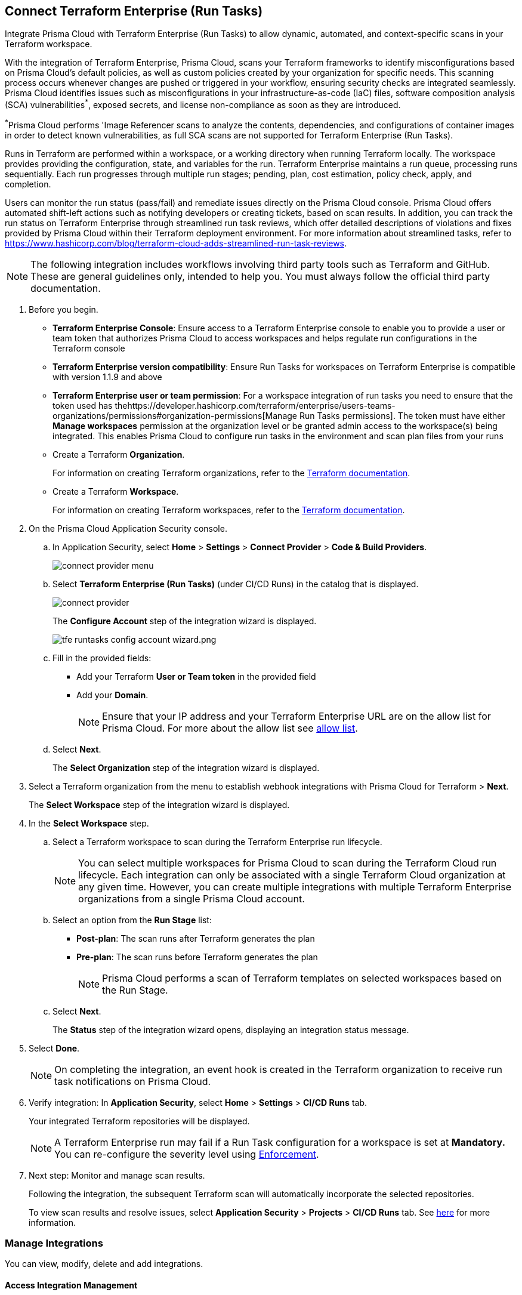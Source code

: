 :topic_type: task

[.task]
== Connect Terraform Enterprise (Run Tasks)

Integrate Prisma Cloud with Terraform Enterprise (Run Tasks) to allow dynamic, automated, and context-specific scans in your Terraform workspace.

With the integration of Terraform Enterprise, Prisma Cloud, scans your Terraform frameworks to identify misconfigurations based on Prisma Cloud's default policies, as well as custom policies created by your organization for specific needs. This scanning process occurs whenever changes are pushed or triggered in your workflow, ensuring security checks are integrated seamlessly. Prisma Cloud identifies issues such as misconfigurations in your infrastructure-as-code (IaC) files, software composition analysis (SCA) vulnerabilities^*^, exposed secrets, and license non-compliance as soon as they are introduced. 

^*^Prisma Cloud performs 'Image Referencer scans to analyze the contents, dependencies, and configurations of container images in order to detect known vulnerabilities, as full SCA scans are not supported for Terraform Enterprise (Run Tasks).

////
Integrate Prima Cloud with Terraform Enterprise (Run Tasks) to enforce the policy as a code framework for Terraform https://www.terraform.io/cloud-docs/workspaces[workspaces] that use https://www.terraform.io/cloud-docs/sentinel[Sentinel language] with a predefined https://www.terraform.io/cloud-docs/sentinel/manage-policies#enforcement-levels[enforcement level] that prevents any risky Terraform run. With Terraform Enterprise (Run Tasks) integration, Prisma Cloud will scan your Terraform frameworks for any misconfiguration in Prisma Cloud default policies, out-of-the-box policies and custom policies.
////
 
Runs in Terraform are performed within a workspace, or a working directory when running Terraform locally. The workspace provides providing the configuration, state, and variables for the run. Terraform Enterprise maintains a run queue, processing runs sequentially. Each run progresses through multiple run stages; pending, plan, cost estimation, policy check, apply, and completion. 

Users can monitor the run status (pass/fail) and remediate issues directly on the Prisma Cloud console. Prisma Cloud offers automated shift-left actions such as notifying developers or creating tickets, based on scan results. In addition, you can track the run status on Terraform Enterprise through streamlined run task reviews, which offer detailed descriptions of violations and fixes provided by Prisma Cloud within their Terraform deployment environment. For more information about streamlined tasks, refer to https://www.hashicorp.com/blog/terraform-cloud-adds-streamlined-run-task-reviews.

NOTE: The following integration includes workflows involving third party tools such as Terraform and GitHub. These are general guidelines only, intended to help you. You must always follow the official third party documentation.

////
 Terraform always performs runs for a workspace. Therefore, the workspace serves as a working directory when running Terraform locally, providing the configuration, state, and variables for the run. Each workspace is associated with a particular Terraform configuration, where Terraform Enterprise maintains a queue for runs and processes those runs in order. Each run passes through multiple run stages (pending, plan, cost estimation, policy check, apply, and completion), and this integration communicates the status of the run (either pass or fail) that is accessible on the Prisma Cloud console.
////

[.procedure]

. Before you begin.
+
* *Terraform Enterprise Console*: Ensure access to a Terraform Enterprise console to enable you to provide a user or team token that authorizes Prisma Cloud to access workspaces and helps regulate run configurations in the Terraform console

* *Terraform Enterprise version compatibility*: Ensure Run Tasks for workspaces on Terraform Enterprise is compatible with version 1.1.9 and above 

* *Terraform Enterprise user or team permission*: For a workspace integration of run tasks you need to ensure that the token used has thehttps://developer.hashicorp.com/terraform/enterprise/users-teams-organizations/permissions#organization-permissions[Manage Run Tasks permissions]. The token must have either *Manage workspaces* permission at the organization level or be granted admin access to the workspace(s) being integrated. This enables Prisma Cloud to configure run tasks in the environment and scan plan files from your runs

* Create a Terraform *Organization*.  
+
For information on creating Terraform organizations, refer to the  https://www.terraform.io/docs/cloud/users-teams-organizations/organizations.html#create-an-organization[Terraform documentation].

* Create a Terraform *Workspace*.  
+
For information on creating Terraform workspaces, refer to the https://www.terraform.io/docs/cloud/workspaces/create.html[Terraform documentation].

. On the Prisma Cloud Application Security console.
.. In Application Security, select *Home* > *Settings* > *Connect Provider* > *Code & Build Providers*.
+
image::application-security/connect-provider-menu.png[]

.. Select *Terraform Enterprise (Run Tasks)* (under CI/CD Runs) in the catalog that is displayed.
+
image::application-security/connect-provider.png[]
+
The *Configure Account* step of the integration wizard is displayed.
+
image::application-security/tfe-runtasks-config-account-wizard.png.png[]

.. Fill in the provided fields: 
+
* Add your Terraform *User or Team token* in the provided field
* Add your *Domain*.
+
NOTE: Ensure that your IP address and your Terraform Enterprise URL are on the allow list for Prisma Cloud. For more about the allow list see xref:../../../../get-started/console-prerequisites.adoc[allow list].
.. Select *Next*.
+
The *Select Organization* step of the integration wizard is displayed. 

. Select a Terraform organization from the menu to establish webhook integrations with Prisma Cloud for Terraform > *Next*.
+
The *Select Workspace* step of the integration wizard is displayed. 

. In the *Select Workspace* step.
.. Select a Terraform workspace to scan during the Terraform Enterprise run lifecycle.
+
NOTE: You can select multiple workspaces for Prisma Cloud to scan during the Terraform Cloud run lifecycle. Each integration can only be associated with a single Terraform Cloud organization at any given time. However, you can create multiple integrations with multiple Terraform Enterprise organizations from a single Prisma Cloud account.

.. Select an option from the *Run Stage* list:
+
* *Post-plan*: The scan runs after Terraform generates the plan
* *Pre-plan*: The scan runs before Terraform generates the plan
+
NOTE: Prisma Cloud performs a scan of Terraform templates on selected workspaces based on the Run Stage.

.. Select *Next*.
+
The *Status* step of the integration wizard opens, displaying an integration status message. 

. Select *Done*.
+
NOTE: On completing the integration, an event hook is created in the Terraform organization to receive run task notifications on Prisma Cloud. 

. Verify integration: In *Application Security*, select *Home* > *Settings* > *CI/CD Runs* tab.
+
Your integrated Terraform repositories will be displayed. 
+
NOTE: A Terraform Enterprise run may fail if a Run Task configuration for a workspace is set at *Mandatory.* You can re-configure the severity level using xref:../../../risk-management/monitor-and-manage-code-build/enforcement.adoc[Enforcement].

. Next step: Monitor and manage scan results.
+
Following the integration, the subsequent Terraform scan will automatically incorporate the selected repositories.
+
To view scan results and resolve issues, select *Application Security* > *Projects* > *CI/CD Runs* tab. See xref:../../../risk-management/monitor-and-manage-code-build/monitor-code-build-issues.adoc[here] for more information.  

=== Manage Integrations
 
You can view, modify, delete and add integrations. 

[#access-management]
==== Access Integration Management

To access integration management, in *Application Security*, select *Settings* > *Connect Provider* > *Code & Build Providers* > *Terraform Enterprise (Run Tasks)* (under CI/CD Runs).

The *Terraform Cloud Run Tasks* popup opens, displaying a list of configured accounts.

image::application-security/tfe-accounts1.1.png[]

==== Modify Integrations

Modify existing integrations by choosing an alternative workspace.



. <<#access-management,Access Integration Management>>.
. Select the menu under the *Actions* column of an account.
. Click *Reselect workspaces*.
+
The *Select Workspace* step of the integration wizard is displayed.
. Select a workspace and complete the remaining steps in the integration wizard.

==== Add Integrations

Add additional integrations as needed to expand your workflow.

. <<#access-management,Access Integration Management>>.
. Select the menu under the *Actions* column of an account.

. Select *Add an account*.
+
The *Configure Account* step of the integration wizard is displayed. 
. Repeat the integration process above.

==== View Integrations

View a list of integrations on a single console. 

. <<#access-management,Access Integration Management>>.
+
The *Terraform Cloud Run Tasks* popup displays a list of integrations,including their domain name, organization and workspace.

==== Delete Integrations

. <<#access-management,Access Integration Management>>.
. Select the menu under the *Actions* column of an organization.
. Click *Delete integration*.
+
NOTE: If you have a single integration within the account, deleting the existing integration will delete the account configuration on Prisma Cloud console.

